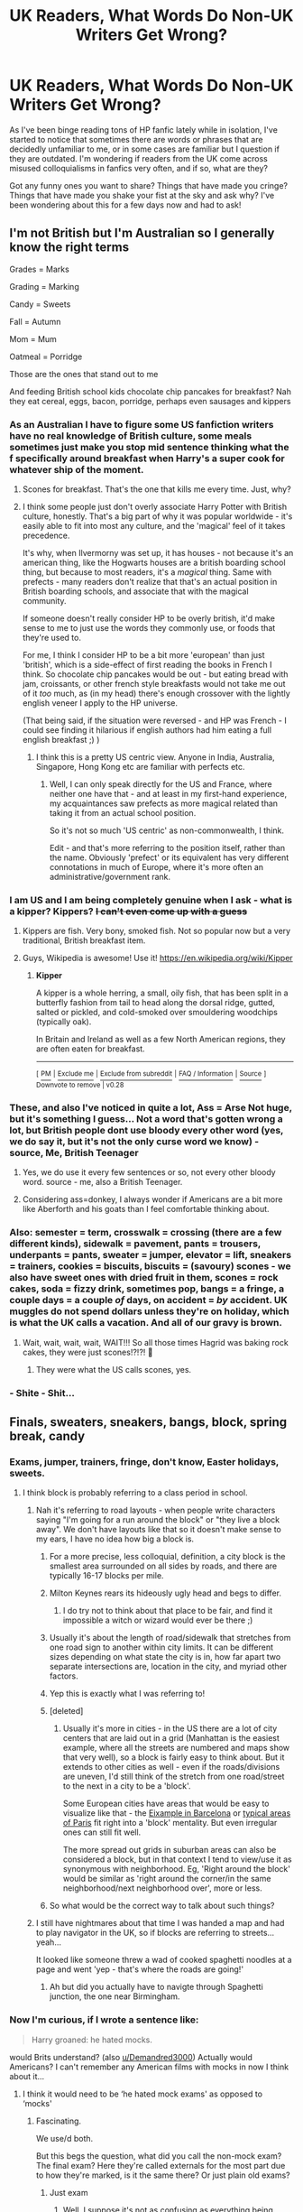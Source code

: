 #+TITLE: UK Readers, What Words Do Non-UK Writers Get Wrong?

* UK Readers, What Words Do Non-UK Writers Get Wrong?
:PROPERTIES:
:Author: HungryGhostCat
:Score: 43
:DateUnix: 1585175264.0
:DateShort: 2020-Mar-26
:FlairText: Discussion
:END:
As I've been binge reading tons of HP fanfic lately while in isolation, I've started to notice that sometimes there are words or phrases that are decidedly unfamiliar to me, or in some cases are familiar but I question if they are outdated. I'm wondering if readers from the UK come across misused colloquialisms in fanfics very often, and if so, what are they?

Got any funny ones you want to share? Things that have made you cringe? Things that have made you shake your fist at the sky and ask why? I've been wondering about this for a few days now and had to ask!


** I'm not British but I'm Australian so I generally know the right terms

Grades = Marks

Grading = Marking

Candy = Sweets

Fall = Autumn

Mom = Mum

Oatmeal = Porridge

Those are the ones that stand out to me

And feeding British school kids chocolate chip pancakes for breakfast? Nah they eat cereal, eggs, bacon, porridge, perhaps even sausages and kippers
:PROPERTIES:
:Author: VerityPushpram
:Score: 55
:DateUnix: 1585180733.0
:DateShort: 2020-Mar-26
:END:

*** As an Australian I have to figure some US fanfiction writers have no real knowledge of British culture, some meals sometimes just make you stop mid sentence thinking what the f specifically around breakfast when Harry's a super cook for whatever ship of the moment.
:PROPERTIES:
:Author: mattyyyp
:Score: 25
:DateUnix: 1585194772.0
:DateShort: 2020-Mar-26
:END:

**** Scones for breakfast. That's the one that kills me every time. Just, why?
:PROPERTIES:
:Author: TantumErgo
:Score: 4
:DateUnix: 1585247907.0
:DateShort: 2020-Mar-26
:END:


**** I think some people just don't overly associate Harry Potter with British culture, honestly. That's a big part of why it was popular worldwide - it's easily able to fit into most any culture, and the 'magical' feel of it takes precedence.

It's why, when Ilvermorny was set up, it has houses - not because it's an american thing, like the Hogwarts houses are a british boarding school thing, but because to most readers, it's a /magical/ thing. Same with prefects - many readers don't realize that that's an actual position in British boarding schools, and associate that with the magical community.

If someone doesn't really consider HP to be overly british, it'd make sense to me to just use the words they commonly use, or foods that they're used to.

For me, I think I consider HP to be a bit more 'european' than just 'british', which is a side-effect of first reading the books in French I think. So chocolate chip pancakes would be out - but eating bread with jam, croissants, or other french style breakfasts would not take me out of it /too/ much, as (in my head) there's enough crossover with the lightly english veneer I apply to the HP universe.

(That being said, if the situation were reversed - and HP was French - I could see finding it hilarious if english authors had him eating a full english breakfast ;) )
:PROPERTIES:
:Author: matgopack
:Score: 7
:DateUnix: 1585226682.0
:DateShort: 2020-Mar-26
:END:

***** I think this is a pretty US centric view. Anyone in India, Australia, Singapore, Hong Kong etc are familiar with perfects etc.
:PROPERTIES:
:Author: Taure
:Score: 9
:DateUnix: 1585240632.0
:DateShort: 2020-Mar-26
:END:

****** Well, I can only speak directly for the US and France, where neither one have that - and at least in my first-hand experience, my acquaintances saw prefects as more magical related than taking it from an actual school position.

So it's not so much 'US centric' as non-commonwealth, I think.

Edit - and that's more referring to the position itself, rather than the name. Obviously 'prefect' or its equivalent has very different connotations in much of Europe, where it's more often an administrative/government rank.
:PROPERTIES:
:Author: matgopack
:Score: 0
:DateUnix: 1585242471.0
:DateShort: 2020-Mar-26
:END:


*** I am US and I am being completely genuine when I ask - what is a kipper? Kippers? +I can't even come up with a guess+
:PROPERTIES:
:Author: sakusai
:Score: 10
:DateUnix: 1585198465.0
:DateShort: 2020-Mar-26
:END:

**** Kippers are fish. Very bony, smoked fish. Not so popular now but a very traditional, British breakfast item.
:PROPERTIES:
:Author: fraughtwithperils
:Score: 11
:DateUnix: 1585202167.0
:DateShort: 2020-Mar-26
:END:


**** Guys, Wikipedia is awesome! Use it! [[https://en.wikipedia.org/wiki/Kipper]]
:PROPERTIES:
:Author: ceplma
:Score: 5
:DateUnix: 1585208931.0
:DateShort: 2020-Mar-26
:END:

***** *Kipper*

A kipper is a whole herring, a small, oily fish, that has been split in a butterfly fashion from tail to head along the dorsal ridge, gutted, salted or pickled, and cold-smoked over smouldering woodchips (typically oak).

In Britain and Ireland as well as a few North American regions, they are often eaten for breakfast.

--------------

^{[} [[https://www.reddit.com/message/compose?to=kittens_from_space][^{PM}]] ^{|} [[https://reddit.com/message/compose?to=WikiTextBot&message=Excludeme&subject=Excludeme][^{Exclude me}]] ^{|} [[https://np.reddit.com/r/HPfanfiction/about/banned][^{Exclude from subreddit}]] ^{|} [[https://np.reddit.com/r/WikiTextBot/wiki/index][^{FAQ / Information}]] ^{|} [[https://github.com/kittenswolf/WikiTextBot][^{Source}]] ^{] Downvote to remove | v0.28}
:PROPERTIES:
:Author: WikiTextBot
:Score: 4
:DateUnix: 1585208940.0
:DateShort: 2020-Mar-26
:END:


*** These, and also I've noticed in quite a lot, Ass = Arse Not huge, but it's something I guess... Not a word that's gotten wrong a lot, but British people dont use bloody every other word (yes, we do say it, but it's not the only curse word we know) - source, Me, British Teenager
:PROPERTIES:
:Author: Aa11yah
:Score: 6
:DateUnix: 1585232249.0
:DateShort: 2020-Mar-26
:END:

**** Yes, we do use it every few sentences or so, not every other bloody word. source - me, also a British Teenager.
:PROPERTIES:
:Author: QuintBrit
:Score: 3
:DateUnix: 1585318980.0
:DateShort: 2020-Mar-27
:END:


**** Considering ass=donkey, I always wonder if Americans are a bit more like Aberforth and his goats than I feel comfortable thinking about.
:PROPERTIES:
:Author: herO_wraith
:Score: 1
:DateUnix: 1585240727.0
:DateShort: 2020-Mar-26
:END:


*** Also: semester = term, crosswalk = crossing (there are a few different kinds), sidewalk = pavement, pants = trousers, underpants = pants, sweater = jumper, elevator = lift, sneakers = trainers, cookies = biscuits, biscuits = (savoury) scones - we also have sweet ones with dried fruit in them, scones = rock cakes, soda = fizzy drink, sometimes pop, bangs = a fringe, a couple days = a couple /of/ days, on accident = /by/ accident. UK muggles do not spend dollars unless they're on holiday, which is what the UK calls a vacation. And all of our gravy is brown.
:PROPERTIES:
:Author: Macallion
:Score: 5
:DateUnix: 1585271722.0
:DateShort: 2020-Mar-27
:END:

**** Wait, wait, wait, wait, WAIT!!! So all those times Hagrid was baking rock cakes, they were just scones!?!?! 🤯
:PROPERTIES:
:Author: HungryGhostCat
:Score: 2
:DateUnix: 1585324748.0
:DateShort: 2020-Mar-27
:END:

***** They were what the US calls scones, yes.
:PROPERTIES:
:Author: Macallion
:Score: 2
:DateUnix: 1585406754.0
:DateShort: 2020-Mar-28
:END:


*** - Shite - Shit...
:PROPERTIES:
:Author: corvus__black
:Score: 1
:DateUnix: 1585249444.0
:DateShort: 2020-Mar-26
:END:


** Finals, sweaters, sneakers, bangs, block, spring break, candy
:PROPERTIES:
:Score: 33
:DateUnix: 1585176379.0
:DateShort: 2020-Mar-26
:END:

*** Exams, jumper, trainers, fringe, don't know, Easter holidays, sweets.
:PROPERTIES:
:Author: Demandred3000
:Score: 24
:DateUnix: 1585184617.0
:DateShort: 2020-Mar-26
:END:

**** I think block is probably referring to a class period in school.
:PROPERTIES:
:Author: TriceratopsWrex
:Score: 12
:DateUnix: 1585185506.0
:DateShort: 2020-Mar-26
:END:

***** Nah it's referring to road layouts - when people write characters saying "I'm going for a run around the block" or "they live a block away". We don't have layouts like that so it doesn't make sense to my ears, I have no idea how big a block is.
:PROPERTIES:
:Author: FloreatCastellum
:Score: 13
:DateUnix: 1585211308.0
:DateShort: 2020-Mar-26
:END:

****** For a more precise, less colloquial, definition, a city block is the smallest area surrounded on all sides by roads, and there are typically 16-17 blocks per mile.
:PROPERTIES:
:Author: TriceratopsWrex
:Score: 7
:DateUnix: 1585211911.0
:DateShort: 2020-Mar-26
:END:


****** Milton Keynes rears its hideously ugly head and begs to differ.
:PROPERTIES:
:Author: herO_wraith
:Score: 4
:DateUnix: 1585246242.0
:DateShort: 2020-Mar-26
:END:

******* I do try not to think about that place to be fair, and find it impossible a witch or wizard would ever be there ;)
:PROPERTIES:
:Author: FloreatCastellum
:Score: 7
:DateUnix: 1585252355.0
:DateShort: 2020-Mar-27
:END:


****** Usually it's about the length of road/sidewalk that stretches from one road sign to another within city limits. It can be different sizes depending on what state the city is in, how far apart two separate intersections are, location in the city, and myriad other factors.
:PROPERTIES:
:Author: TriceratopsWrex
:Score: 3
:DateUnix: 1585211637.0
:DateShort: 2020-Mar-26
:END:


****** Yep this is exactly what I was referring to!
:PROPERTIES:
:Score: 3
:DateUnix: 1585220113.0
:DateShort: 2020-Mar-26
:END:


****** [deleted]
:PROPERTIES:
:Score: 1
:DateUnix: 1585213014.0
:DateShort: 2020-Mar-26
:END:

******* Usually it's more in cities - in the US there are a lot of city centers that are laid out in a grid (Manhattan is the easiest example, where all the streets are numbered and maps show that very well), so a block is fairly easy to think about. But it extends to other cities as well - even if the roads/divisions are uneven, I'd still think of the stretch from one road/street to the next in a city to be a 'block'.

Some European cities have areas that would be easy to visualize like that - the [[https://lh5.ggpht.com/-zHv1hczQcD4/UdgqTs1G3cI/AAAAAAAAqCI/leM5NgaGsx4/eixample-barcelona7%25255B6%25255D.jpg?imgmax=800][Eixample in Barcelona]] or [[https://thumbs.dreamstime.com/z/typical-parisian-city-block-paris-france-may-aerial-view-downtown-74973743.jpg][typical areas of Paris]] fit right into a 'block' mentality. But even irregular ones can still fit well.

The more spread out grids in suburban areas can also be considered a block, but in that context I tend to view/use it as synonymous with neighborhood. Eg, 'Right around the block' would be similar as 'right around the corner/in the same neighborhood/next neighborhood over', more or less.
:PROPERTIES:
:Author: matgopack
:Score: 3
:DateUnix: 1585227209.0
:DateShort: 2020-Mar-26
:END:


****** So what would be the correct way to talk about such things?
:PROPERTIES:
:Author: Amata69
:Score: 1
:DateUnix: 1585242881.0
:DateShort: 2020-Mar-26
:END:


***** I still have nightmares about that time I was handed a map and had to play navigator in the UK, so if blocks are referring to streets... yeah...

It looked like someone threw a wad of cooked spaghetti noodles at a page and went 'yep - that's where the roads are going!'
:PROPERTIES:
:Author: hrmdurr
:Score: 8
:DateUnix: 1585194941.0
:DateShort: 2020-Mar-26
:END:

****** Ah but did you actually have to navigte through Spaghetti junction, the one near Birmingham.
:PROPERTIES:
:Author: herO_wraith
:Score: 10
:DateUnix: 1585211360.0
:DateShort: 2020-Mar-26
:END:


*** Now I'm curious, if I wrote a sentence like:

#+begin_quote
  Harry groaned: he hated mocks.
#+end_quote

would Brits understand? (also [[/u/Demandred3000][u/Demandred3000]]) Actually would Americans? I can't remember any American films with mocks in now I think about it...
:PROPERTIES:
:Author: FrameworkisDigimon
:Score: 2
:DateUnix: 1585219978.0
:DateShort: 2020-Mar-26
:END:

**** I think it would need to be ‘he hated mock exams' as opposed to ‘mocks'
:PROPERTIES:
:Score: 8
:DateUnix: 1585220073.0
:DateShort: 2020-Mar-26
:END:

***** Fascinating.

We use/d both.

But this begs the question, what did you call the non-mock exam? The final exam? Here they're called externals for the most part due to how they're marked, is it the same there? Or just plain old exams?
:PROPERTIES:
:Author: FrameworkisDigimon
:Score: 1
:DateUnix: 1585220902.0
:DateShort: 2020-Mar-26
:END:

****** Just exam
:PROPERTIES:
:Score: 2
:DateUnix: 1585220923.0
:DateShort: 2020-Mar-26
:END:

******* [[https://www.google.com/search?q=everything+is+chips+meme&source=lnms&tbm=isch&sa=X&ved=2ahUKEwjr8rjWgrjoAhXq7HMBHVPSAu0Q_AUoAXoECAwQAw&biw=1213&bih=701#imgrc=cFoGpcdF6lda7M][Well, I suppose it's not as confusing as everything being chips.]]
:PROPERTIES:
:Author: FrameworkisDigimon
:Score: 1
:DateUnix: 1585221725.0
:DateShort: 2020-Mar-26
:END:

******** The picture is correct! There is only one type of chips - the other are fries and crisps!
:PROPERTIES:
:Score: 1
:DateUnix: 1585221816.0
:DateShort: 2020-Mar-26
:END:

********* This entire conversation has made me think about a (deeply) strange AU fic concept where instead of being a wizard Harry's just... English. And the Dursleys are, for some bizarre reason, anti-Pom and therefore have lied to him his entire life before Hagrid comes and "rescues" him from, say, Waiheke rather than a lonely shack in the North Sea (actually Waiheke is a terrible substitute for the shack).

Like, who would get what's going on? For the most part Harry won't find things overly confusing so an American reader might wonder why Harry doesn't find uniforms or even boarding school odd. But then there'll be random things like "everything is chips" and insisting soccer is called soccer. I guess he might ask Malfoy if he has a bach, but I don't know if bach would be confusing because its specific to here or if the whole idea of the well off having a beach (usually) house is odd to start with.

Unless you were to give Harry a really thick accent and write it phonetically... everything is chups, growen for grown etc. etc. But even then I reckon a lot of the readers would just think that's something like Hagrid or molespeak in Redwall. And if the author were to lean too heavily into this angle anyway NZ readers would see it as imitating specific groups of people not the country as a whole.

And the politics would get really weird. I guess Dumbledore would have to be some kind of bizarre CANZUK/Commonwealth obsessive... which would position Voldemort as a remainer... Otherwise there'd be no connection between "yer a wizard" and "yer English" whatsoever. But then you'd need some sort of professional occupation that exists in NZ but not the UK for Hermione's parents...

But then if you didn't do it muggle, there'd have to be some sort of prequel to establish some easily understood differences between Magical Britain and NZ. And would Lily be muggleborn? Perhaps a muggleborn NZer who just happened to be visiting relatives in the UK when they sent out the Hogwarts letters...

All in all, a very strange fic concept.
:PROPERTIES:
:Author: FrameworkisDigimon
:Score: 1
:DateUnix: 1585223495.0
:DateShort: 2020-Mar-26
:END:


**** Yes! I understand, mocks were the worst things. (I'm british)
:PROPERTIES:
:Author: oblong_pill
:Score: 3
:DateUnix: 1585321359.0
:DateShort: 2020-Mar-27
:END:


** Pants and Underwear and Trousers all seem to cause issues.
:PROPERTIES:
:Author: raveninthewind84
:Score: 23
:DateUnix: 1585183830.0
:DateShort: 2020-Mar-26
:END:

*** Yup, whenever I read something like:

#+begin_quote
  Adam glanced down at his old gray t-shirt and flannel pants. “You mean, I shouldn't go to class looking like this?”
#+end_quote

(and yes, in this case, Adam is an American, but it is in Hogwarts), no Adam you shouldn't go to your classes just in your underwear.

Or, I found somewhere (not 100% exact quotation, we are at the Burrow):

#+begin_quote
  Harry couldn't sleep. He went downstairs and found Ginny who was just in her sleepwear: old rugged t-shirt and green flannel pants.
#+end_quote

My, he got an eyeful!
:PROPERTIES:
:Author: ceplma
:Score: 12
:DateUnix: 1585209252.0
:DateShort: 2020-Mar-26
:END:


*** In real life as well as fanfiction, it would seem. 😂 I kid, I kid!
:PROPERTIES:
:Author: HungryGhostCat
:Score: 2
:DateUnix: 1585188427.0
:DateShort: 2020-Mar-26
:END:


*** Yes! Also, what are y-fronts?!
:PROPERTIES:
:Author: busy_is_meaningless
:Score: 4
:DateUnix: 1585189496.0
:DateShort: 2020-Mar-26
:END:

**** Tighty whities.
:PROPERTIES:
:Author: FancyWasMyName
:Score: 5
:DateUnix: 1585192389.0
:DateShort: 2020-Mar-26
:END:


**** Briefs. They look kind of like a Y from the front
:PROPERTIES:
:Author: Tsorovar
:Score: 3
:DateUnix: 1585202740.0
:DateShort: 2020-Mar-26
:END:


*** I always think of the fanart someone did years ago, showing what British people see in their mind's eye when an fanfic author has Watson comment that Sherlock is wearing a vest, pants and suspenders.
:PROPERTIES:
:Author: TantumErgo
:Score: 1
:DateUnix: 1585248276.0
:DateShort: 2020-Mar-26
:END:


** Not from the uk but in linkffn(a wand for skitter), two death eaters go eat a cruller in Hogsmeade which is a pastry that, according to Wikipedia:

#+begin_quote
  Crullers are most commonly found in Canada, New England, the Mid-Atlantic and North Central states of the United States, but are also common in California. The German origin is probably why traditional crullers can be found more easily in the Midwest, where many German immigrants settled. Some family-owned bakeries still call them "krullers."
#+end_quote

So I think it's safe to say that the writer is American for this one.
:PROPERTIES:
:Author: Lenrivk
:Score: 14
:DateUnix: 1585179974.0
:DateShort: 2020-Mar-26
:END:

*** [[https://www.fanfiction.net/s/13220537/1/][*/A Wand for Skitter/*]] by [[https://www.fanfiction.net/u/1541014/ShayneT][/ShayneT/]]

#+begin_quote
  Waking in the body of a murdered child, Taylor Hebert, once a super villain and later a super hero must discover who has been killing muggleborns while being forced to go to Hogwarts, among groups who are the most likely suspects.
#+end_quote

^{/Site/:} ^{fanfiction.net} ^{*|*} ^{/Category/:} ^{Harry} ^{Potter} ^{+} ^{Worm} ^{Crossover} ^{*|*} ^{/Rated/:} ^{Fiction} ^{T} ^{*|*} ^{/Chapters/:} ^{121} ^{*|*} ^{/Words/:} ^{359,078} ^{*|*} ^{/Reviews/:} ^{4,480} ^{*|*} ^{/Favs/:} ^{2,366} ^{*|*} ^{/Follows/:} ^{2,461} ^{*|*} ^{/Updated/:} ^{2/20} ^{*|*} ^{/Published/:} ^{2/27/2019} ^{*|*} ^{/Status/:} ^{Complete} ^{*|*} ^{/id/:} ^{13220537} ^{*|*} ^{/Language/:} ^{English} ^{*|*} ^{/Genre/:} ^{Fantasy/Suspense} ^{*|*} ^{/Download/:} ^{[[http://www.ff2ebook.com/old/ffn-bot/index.php?id=13220537&source=ff&filetype=epub][EPUB]]} ^{or} ^{[[http://www.ff2ebook.com/old/ffn-bot/index.php?id=13220537&source=ff&filetype=mobi][MOBI]]}

--------------

*FanfictionBot*^{2.0.0-beta} | [[https://github.com/tusing/reddit-ffn-bot/wiki/Usage][Usage]]
:PROPERTIES:
:Author: FanfictionBot
:Score: 3
:DateUnix: 1585179999.0
:DateShort: 2020-Mar-26
:END:

**** Omg. How did I not know this existed?
:PROPERTIES:
:Author: Ocyanea
:Score: 1
:DateUnix: 1585425145.0
:DateShort: 2020-Mar-29
:END:


*** I am convinced that fic is satire, i can't take it seriously at all.
:PROPERTIES:
:Author: Tiiber
:Score: 3
:DateUnix: 1585191926.0
:DateShort: 2020-Mar-26
:END:

**** Meh, it's interesting and frankly I find it quite superior to most of Worm fics (and crossover - Worm and HP or not) that I read (not that I read that many).

There are a few problem with how the authorities are portrayed but I feel that the level of competency show isn't that far off from cannon, especially in the later books.
:PROPERTIES:
:Author: Lenrivk
:Score: 3
:DateUnix: 1585235222.0
:DateShort: 2020-Mar-26
:END:

***** It's not bad, it's just too over-the-top for me to take seriously.
:PROPERTIES:
:Author: Tiiber
:Score: 1
:DateUnix: 1585239428.0
:DateShort: 2020-Mar-26
:END:


** Mom instead of Mum, High School, ALL the breakfast foods.
:PROPERTIES:
:Author: thepotatobitchh
:Score: 10
:DateUnix: 1585181415.0
:DateShort: 2020-Mar-26
:END:


** Hermione wrote her parents

Hermione wrote *to* her parents
:PROPERTIES:
:Author: abitofaLuna-tic
:Score: 18
:DateUnix: 1585199131.0
:DateShort: 2020-Mar-26
:END:

*** Yes this one annoys me! It sounds so odd to me to say 'wrote someone'.
:PROPERTIES:
:Author: sadlibrarian
:Score: 10
:DateUnix: 1585214097.0
:DateShort: 2020-Mar-26
:END:

**** The question I have is how this even came about. At least, for example, pants and trousers are both items of clothing (although, in this case, the UK is the odd one out relative to the rest of the Anglosphere... I'm pretty sure Australians & Canadians don't hear pants and think underwear). And the completely incompatible meanings of the verb "to table" are similarly logical (even if putting something on the table to ignore it for the moment is a bit weird).
:PROPERTIES:
:Author: FrameworkisDigimon
:Score: 2
:DateUnix: 1585219445.0
:DateShort: 2020-Mar-26
:END:

***** TBF, 'to table' something is everywhere I think . Unless you meant it's not used as 'to ignore/delay something' in the UK?

Also, the way I picture that meaning of 'to table' is that it's something you have in hand, that is being considered in the moment - and then you put it back on the table for later. Compared to 'to put something on the table', which is to take something that wasn't an option/under consideration and putting it up to be possibly discussed.
:PROPERTIES:
:Author: matgopack
:Score: 1
:DateUnix: 1585227436.0
:DateShort: 2020-Mar-26
:END:

****** [[https://www.lexico.com/definition/table][Yes, the meaning is completely opposite.]]
:PROPERTIES:
:Author: FrameworkisDigimon
:Score: 1
:DateUnix: 1585227965.0
:DateShort: 2020-Mar-26
:END:

******* Ah, I see. It's actually pretty similar in my mind then, just have to add 'bring to the' for the British version to make it equivalent ;)

It's interesting to hear about that.
:PROPERTIES:
:Author: matgopack
:Score: 1
:DateUnix: 1585228346.0
:DateShort: 2020-Mar-26
:END:


*** Is this a British thing? Or grammar in general? While I try to get the British feel done as well as I can in my fics, /that/ never was something which I realized was an issue. English is not my first language, but I always thought saying "let's write each other" or "I'll write you" are perfectly fine to say/write both in AE and BE 🤔
:PROPERTIES:
:Author: StellaStarMagic
:Score: 2
:DateUnix: 1585233261.0
:DateShort: 2020-Mar-26
:END:

**** u/FrameworkisDigimon:
#+begin_quote
  let's write each other
#+end_quote

This is a peculiarly American (possibly also Canadian) thing. You won't see it in Australia or NZ either. I guess maybe Ireland but I doubt it.

For the most part, it's not American and British English but American and World English. Obviously it's a lot harder for Americans to notice this due to Americans having the vastly more dominant cultural output (for example, have you ever watched anything made in NZ for NZers? [[https://www.youtube.com/watch?v=qxhIL4RqaDA][if not, try this]])... and this kind of cultural dominance/imperialism is also making the other countries more American.

(Just a note on that link... relievers are, to my knowledge, called supply teachers in the UK and substitutes in the US. Also, it's actually really weird for schoolboys to mostly wear trousers in NZ.)
:PROPERTIES:
:Author: FrameworkisDigimon
:Score: 1
:DateUnix: 1585234504.0
:DateShort: 2020-Mar-26
:END:

***** We do have that in the UK. Especially in the North, especially around Yorkshire. It's where the whole yorkshire t' thing comes from. Let's go t'pub or let's go pub.

Because he's a legend but definitely not from Yorkshire, here is Fred Dibnah, [[https://youtu.be/znMzDw3zosY?t=2662]] You can clearly hear him say 'You can give it me now.' at about 45:30
:PROPERTIES:
:Author: herO_wraith
:Score: 1
:DateUnix: 1585240987.0
:DateShort: 2020-Mar-26
:END:

****** That sounds odd to my ears. Is this way of speaking the reason why some people want to get rid of their Yorkshire accent?
:PROPERTIES:
:Author: Amata69
:Score: 1
:DateUnix: 1585243704.0
:DateShort: 2020-Mar-26
:END:

******* Maybe. It just comes across to most people as a bit uneducated, impressions matter a lot and sounding like you've crawled out of 'ull is a bad first impression. That being said, few people are more proud of where they're from than yorkshiremen so I wouldn't say.
:PROPERTIES:
:Author: herO_wraith
:Score: 1
:DateUnix: 1585245988.0
:DateShort: 2020-Mar-26
:END:


****** You know, I don't think I have ever thought of that as the same thing.

I imagine lots of people say "I am going toilet" too.

The point was definitely fixated on write, mind. I don't know any UK dialects that do that.
:PROPERTIES:
:Author: FrameworkisDigimon
:Score: 1
:DateUnix: 1585250578.0
:DateShort: 2020-Mar-26
:END:


***** Whelp, gotta read through my fics and correct that.
:PROPERTIES:
:Author: StellaStarMagic
:Score: 1
:DateUnix: 1585249253.0
:DateShort: 2020-Mar-26
:END:


** I think sometimes people go overboard with the swearing - 'bloody hell, he's such a git', excessive use of 'shite' - the books were obviously toned down language wise, most of us Brits would just use the usual blunt swear words.
:PROPERTIES:
:Author: sadlibrarian
:Score: 6
:DateUnix: 1585214270.0
:DateShort: 2020-Mar-26
:END:

*** Exactly! Some pics seem to use shite as a 1:1 replacement of shit, but it's not, there are plenty of places where shite just doesn't work.
:PROPERTIES:
:Author: minerat27
:Score: 3
:DateUnix: 1585242091.0
:DateShort: 2020-Mar-26
:END:

**** Yep it just doesn't make sense when they say 'he's a shite' or something! It just doesn't work like that. I'm British and I use it occasionally. But I'd use 'shit' more.
:PROPERTIES:
:Author: sadlibrarian
:Score: 3
:DateUnix: 1585246615.0
:DateShort: 2020-Mar-26
:END:


*** Oh, man, London is so... polite. Can't comment on the rest of the UK, haven't been.

Casual swearing is everywhere here (Auckland). And by swearing I don't mean bloody, bugger etc. Those are just not swear words (any more).

It's probably the lack of hills. Less reason to swear.
:PROPERTIES:
:Author: FrameworkisDigimon
:Score: 1
:DateUnix: 1585219572.0
:DateShort: 2020-Mar-26
:END:

**** Funny. Because I thought they swear all the time.
:PROPERTIES:
:Author: Amata69
:Score: 1
:DateUnix: 1585243858.0
:DateShort: 2020-Mar-26
:END:

***** They do swear, but if you're writing realistic fic I'd cut out the flowery language and just go for the usual 'fuck' etc.
:PROPERTIES:
:Author: sadlibrarian
:Score: 1
:DateUnix: 1585246366.0
:DateShort: 2020-Mar-26
:END:


***** It may be a difference of:

- what counts as swearing
- what's a normal/expected frequency
- who we were around to hear (I spent way less time near 18-24 year olds on holiday in London than I did when I was at home and therefore at uni for example)
- a combination

Where are you from if you don't mind my asking?
:PROPERTIES:
:Author: FrameworkisDigimon
:Score: 1
:DateUnix: 1585250878.0
:DateShort: 2020-Mar-26
:END:

****** I'm from Lithuania, so not even British:) And I can't even figure out what gave me the impression that the British swear a lot. It might be that I read fanfic and there even adults use fucking. It seems this isn't much of a swearword there but to me it somehow sounds really awful. And that is definitely because in my country, all swaerwords are loaned from Russian and people who use them frequently are,well, not the ones you'd want to associate with. And they are often young and uneducated. 'Fucking' actually annoys me and I get such a negative reaction whenever I see it. And it's just a word! But I'm really curious how often they use it and how much they swear. I mean, if every other word is a swearword, that would be a lot.
:PROPERTIES:
:Author: Amata69
:Score: 0
:DateUnix: 1585252986.0
:DateShort: 2020-Mar-27
:END:


** Not from the UK, but I do know that they mainly don't eat pancakes for breakfast (or, at least, the kind Americans are used to). I was reading a wonderful Harry/Hermione Marriage Law story yesterday and came across Harry cooking pancakes for Hermione and Luna at breakfast...
:PROPERTIES:
:Author: emong757
:Score: 10
:DateUnix: 1585183385.0
:DateShort: 2020-Mar-26
:END:

*** American-written fic characters eat more pancakes than Americans eat pancakes, and also magically (ha) seem to know all the recipes... from memory... truly an impressive feat of wishful thinking.
:PROPERTIES:
:Author: sakusai
:Score: 11
:DateUnix: 1585198780.0
:DateShort: 2020-Mar-26
:END:

**** It's because pancakes are the quintessential step up breakfast food - where it takes a bit of extra effort to make, and so it's a bit more of an occasion/treat/show that people care.

So obviously, a cute story about Harry making an effort for the two of them would be the step up version of breakfast, and not him making them a bowl of cereal while half asleep ;)
:PROPERTIES:
:Author: matgopack
:Score: 2
:DateUnix: 1585227591.0
:DateShort: 2020-Mar-26
:END:


** American here. I'm an admitted Anglophile who has spent a lot of time in the UK and I still manage to get this shit wrong /all the time/. Go easy on us.

I'd love a pinned thread or a Britpicking sub-guide with common issues. Mom/mum is obvious, but it's the slight differences in grammar and syntax that are hardest to nail down.
:PROPERTIES:
:Author: darlingdaaaarling
:Score: 4
:DateUnix: 1585224870.0
:DateShort: 2020-Mar-26
:END:

*** This! Please! As someone from the States who's never been, this would be immensely helpful
:PROPERTIES:
:Author: RandomStuff3829
:Score: 1
:DateUnix: 1585231531.0
:DateShort: 2020-Mar-26
:END:


** I forgot my biggest bugbear on my first comment - fall! It's autumn! Autumn!

And we don't take vacations, we go on holiday
:PROPERTIES:
:Score: 3
:DateUnix: 1585220285.0
:DateShort: 2020-Mar-26
:END:


** If i'm reading a fic by an american writer the term pants always throughs me off a bit as does the term semester
:PROPERTIES:
:Author: seanbz93
:Score: 2
:DateUnix: 1585223016.0
:DateShort: 2020-Mar-26
:END:


** Sidewalk = Pavement!!

(This gives away so many otherwise unnoticeable American authors.)
:PROPERTIES:
:Author: WaveMaker24
:Score: 2
:DateUnix: 1585239889.0
:DateShort: 2020-Mar-26
:END:


** Something I see every now and again is using non-Brit terms for organisations. For example, reporting the Dursleys for child abuse would involve going to Social Services rather than Child Protective Services. Also, standard medical care is mostly provided by the Govt without charge, both going to a doctor and in hospital, and children can get free glasses (so stories where Harry's told these things would cost too much so he can't have them are noticeable).
:PROPERTIES:
:Author: snuffly22
:Score: 2
:DateUnix: 1585251810.0
:DateShort: 2020-Mar-27
:END:


** Also, just one thing. British muggle money is pounds, Magical money is galleons, sickles and knuts, I've seen people use dollars for almost everything before. Also theres those completely British swear words too, of course we do use some american ones, but like not that appropriate for reddit so google it?
:PROPERTIES:
:Author: oblong_pill
:Score: 2
:DateUnix: 1585321327.0
:DateShort: 2020-Mar-27
:END:


** Paying to attend public primary school and calling it middle school.
:PROPERTIES:
:Author: 4400120
:Score: 1
:DateUnix: 1585272494.0
:DateShort: 2020-Mar-27
:END:

*** To be fair, public primary in the US doesn't cost money to attend either (outside of the typical school supplies, of course), so I'm not sure where that idea comes from when people are writing it. Private schools are incredibly pricey, but public school, well, that's paid for by taxes so that everyone can attend.
:PROPERTIES:
:Author: HungryGhostCat
:Score: 1
:DateUnix: 1585353298.0
:DateShort: 2020-Mar-28
:END:

**** Think it's schools located in asia, some webnovels mention having to pay for to attend school. I know in china they have to pay small tuition fee for primary and secondary.

Might of misremembered.

Only thing I can think of that we need to pay for within the UK are uniforms and school trips for primary.
:PROPERTIES:
:Author: 4400120
:Score: 1
:DateUnix: 1585417750.0
:DateShort: 2020-Mar-28
:END:
